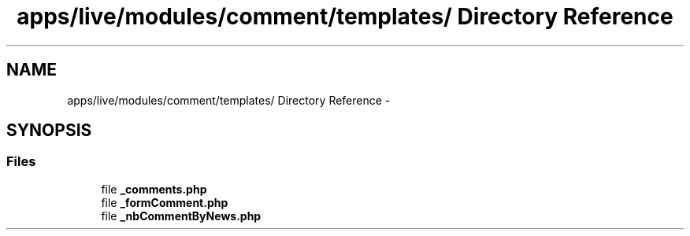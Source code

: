 .TH "apps/live/modules/comment/templates/ Directory Reference" 3 "Thu Jun 6 2013" "Lufy" \" -*- nroff -*-
.ad l
.nh
.SH NAME
apps/live/modules/comment/templates/ Directory Reference \- 
.SH SYNOPSIS
.br
.PP
.SS "Files"

.in +1c
.ti -1c
.RI "file \fB_comments\&.php\fP"
.br
.ti -1c
.RI "file \fB_formComment\&.php\fP"
.br
.ti -1c
.RI "file \fB_nbCommentByNews\&.php\fP"
.br
.in -1c
